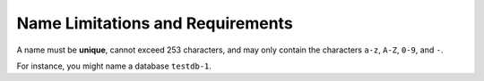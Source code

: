 Name Limitations and Requirements
----------------------------------

A name must be **unique**, cannot exceed 253 characters, and may only contain
the characters ``a-z``, ``A-Z``, ``0-9``, and ``-``.

For instance, you might name a database ``testdb-1``.


